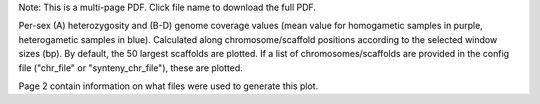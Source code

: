 Note: This is a multi-page PDF. Click file name to download the full PDF.

Per-sex (A) heterozygosity and (B-D) genome coverage values (mean value for homogametic samples in purple, heterogametic samples in blue). Calculated along chromosome/scaffold positions according to the selected window sizes (bp). By default, the 50 largest scaffolds are plotted. If a list of chromosomes/scaffolds are provided in the config file ("chr_file" or "synteny_chr_file"), these are plotted. 

Page 2 contain information on what files were used to generate this plot.